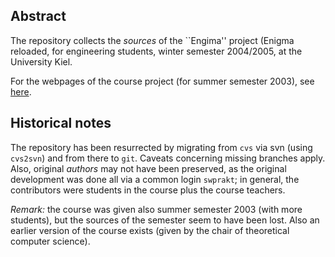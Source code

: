 ** Abstract


The repository collects the /sources/ of the ``Engima'' project (Enigma
reloaded, for engineering students, winter semester 2004/2005, at the
University Kiel.

For the webpages of the course project (for summer semester 2003), see
[[http://heim.ifi.uio.no/msteffen/teaching/softtech/ss03/swpraktikum-enigma/][here]].






** Historical notes

The repository has been resurrected by migrating from ~cvs~ via svn (using
~cvs2svn~) and from there to ~git~. Caveats concerning missing branches
apply.  Also, original /authors/ may not have been preserved, as the
original development was done all via a common login ~swprakt~; in general,
the contributors were students in the course plus the course teachers.


/Remark:/ the course was given also summer semester 2003 (with more
students), but the sources of the semester seem to have been lost. Also an
earlier version of the course exists (given by the chair of theoretical
computer science).





